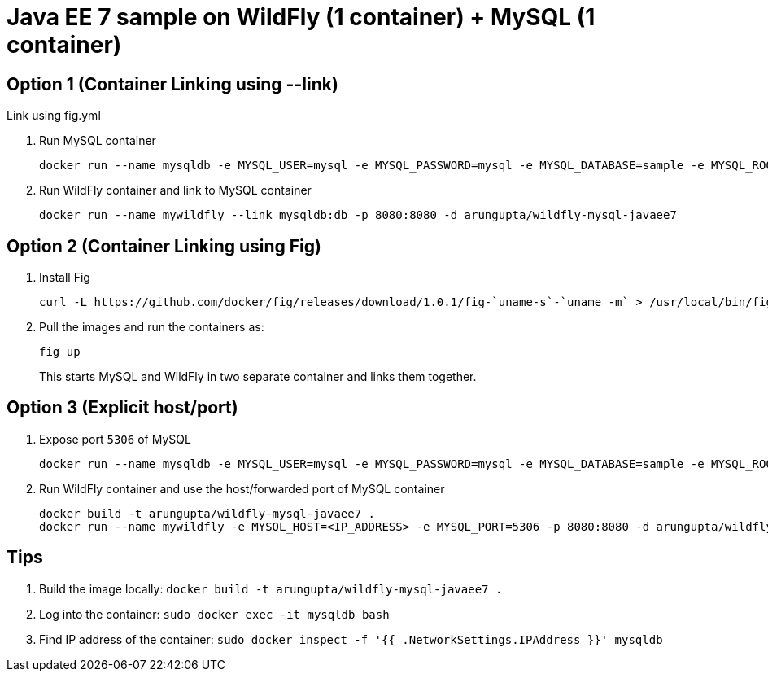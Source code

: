 = Java EE 7 sample on WildFly (1 container) + MySQL (1 container)

== Option 1 (Container Linking using --link)
Link using fig.yml

. Run MySQL container
+
[source, text]
----
docker run --name mysqldb -e MYSQL_USER=mysql -e MYSQL_PASSWORD=mysql -e MYSQL_DATABASE=sample -e MYSQL_ROOT_PASSWORD=supersecret -d mysql
----
+
. Run WildFly container and link to MySQL container
+
[source, text]
----
docker run --name mywildfly --link mysqldb:db -p 8080:8080 -d arungupta/wildfly-mysql-javaee7
----

== Option 2 (Container Linking using Fig)

. Install Fig
+
[source, text]
----
curl -L https://github.com/docker/fig/releases/download/1.0.1/fig-`uname-s`-`uname -m` > /usr/local/bin/fig; chmod +x /usr/local/bin/fig
----
+
. Pull the images and run the containers as:
+
[source, text]
----
fig up
----
+
This starts MySQL and WildFly in two separate container and links them together.

== Option 3 (Explicit host/port)

. Expose port `5306` of MySQL
+
[source, text]
----
docker run --name mysqldb -e MYSQL_USER=mysql -e MYSQL_PASSWORD=mysql -e MYSQL_DATABASE=sample -e MYSQL_ROOT_PASSWORD=supersecret -p 5306:3306 --ip-forward=1 -d mysql
----
+
. Run WildFly container and use the host/forwarded port of MySQL container
+
[source, text]
----
docker build -t arungupta/wildfly-mysql-javaee7 .
docker run --name mywildfly -e MYSQL_HOST=<IP_ADDRESS> -e MYSQL_PORT=5306 -p 8080:8080 -d arungupta/wildfly-mysql-javaee7
----

== Tips

. Build the image locally: `docker build -t arungupta/wildfly-mysql-javaee7 .`
. Log into the container: `sudo docker exec -it mysqldb bash`
. Find IP address of the container: `sudo docker inspect -f '{{ .NetworkSettings.IPAddress }}' mysqldb`

